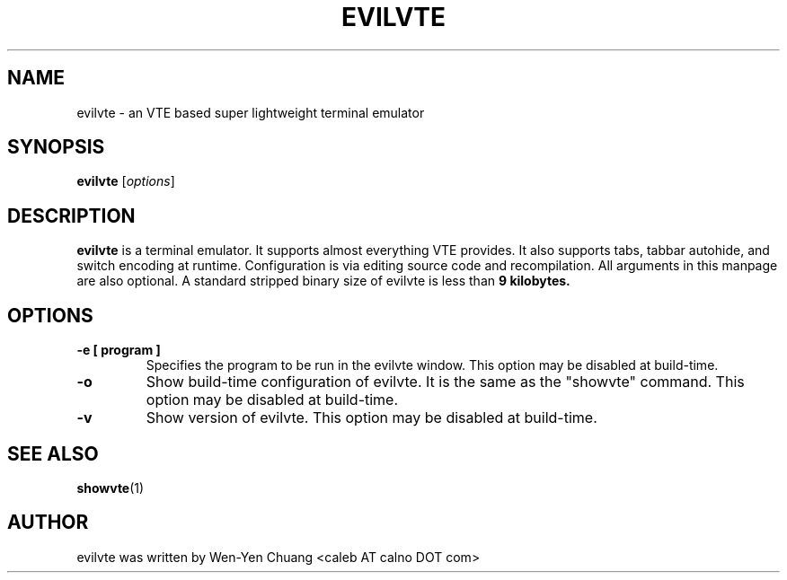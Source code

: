 .TH EVILVTE 1 "March 18, 2008"
.SH NAME
evilvte \- an VTE based super lightweight terminal emulator
.SH SYNOPSIS
.B evilvte
.RI [ options ]
.SH DESCRIPTION
.B evilvte
is a terminal emulator. It supports almost everything VTE provides.
It also supports tabs, tabbar autohide, and switch encoding at runtime.
Configuration is via editing source code and recompilation.
All arguments in this manpage are also optional.
A standard stripped binary size of evilvte is less than
.B 9 kilobytes.
.SH OPTIONS
.TP
.B \-e [ program ]
Specifies the program to be run in the evilvte window. This option may be disabled at build-time.
.TP
.B \-o
Show build-time configuration of evilvte. It is the same as the "showvte" command. This option may be disabled at build-time.
.TP
.B \-v
Show version of evilvte. This option may be disabled at build-time.
.SH SEE ALSO
.BR showvte (1)
.SH AUTHOR
evilvte was written by Wen-Yen Chuang <caleb AT calno DOT com>
